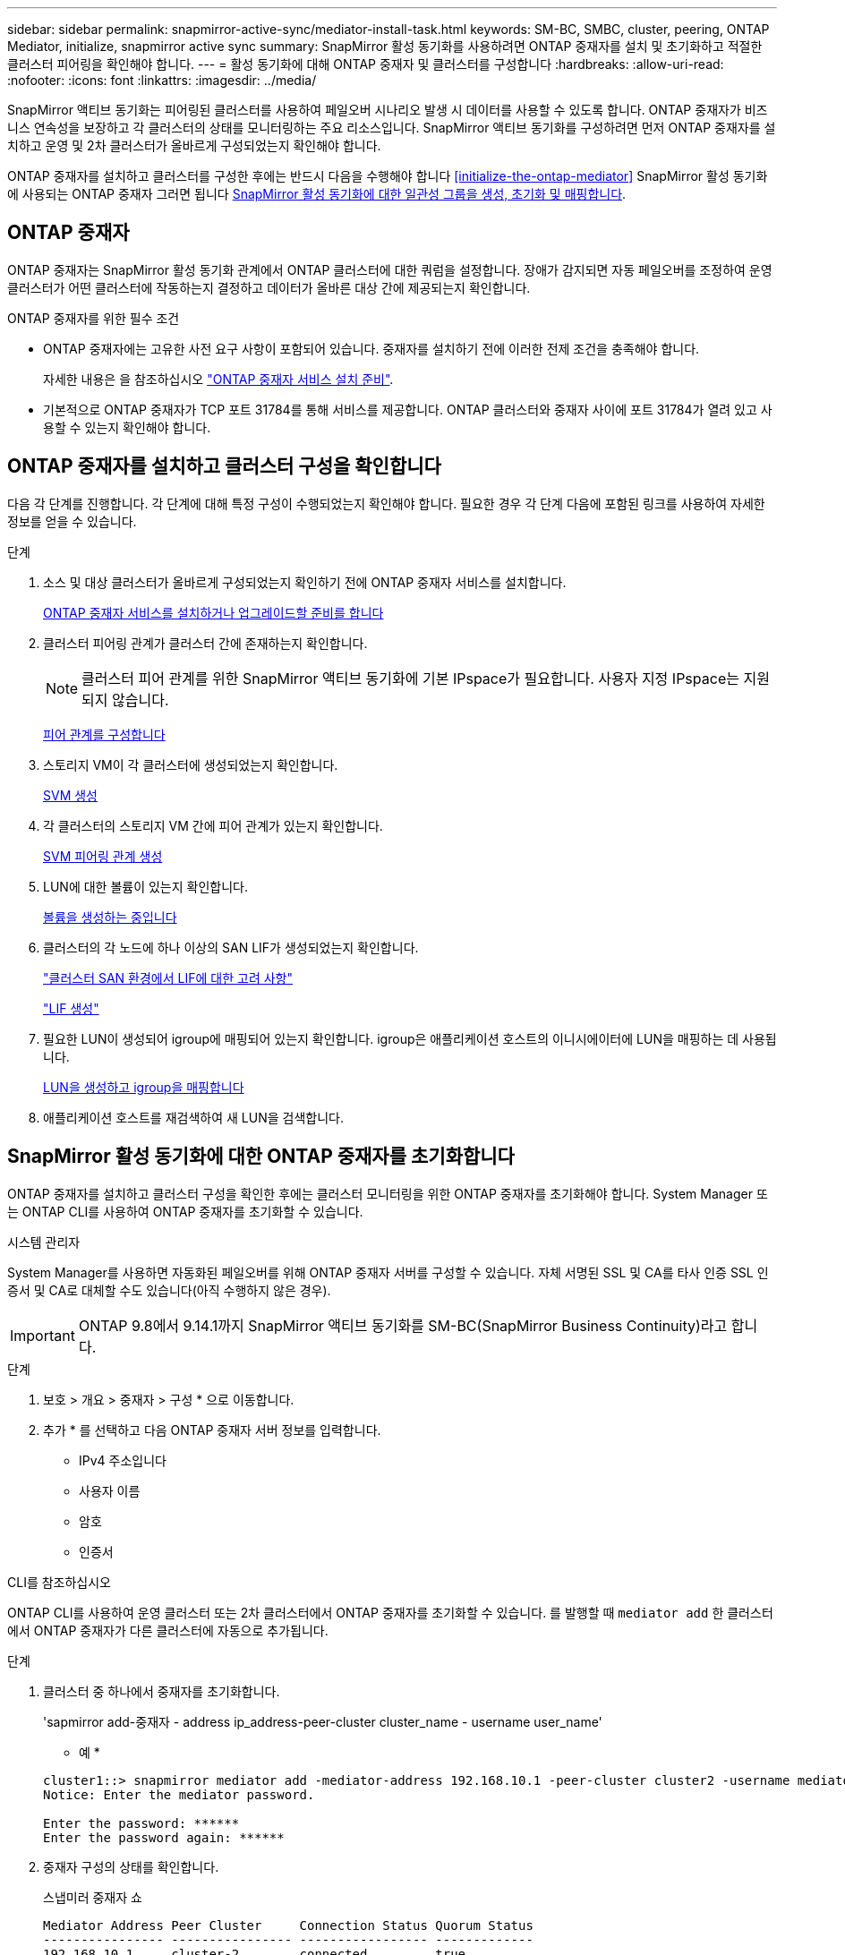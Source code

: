 ---
sidebar: sidebar 
permalink: snapmirror-active-sync/mediator-install-task.html 
keywords: SM-BC, SMBC, cluster, peering, ONTAP Mediator, initialize, snapmirror active sync 
summary: SnapMirror 활성 동기화를 사용하려면 ONTAP 중재자를 설치 및 초기화하고 적절한 클러스터 피어링을 확인해야 합니다. 
---
= 활성 동기화에 대해 ONTAP 중재자 및 클러스터를 구성합니다
:hardbreaks:
:allow-uri-read: 
:nofooter: 
:icons: font
:linkattrs: 
:imagesdir: ../media/


[role="lead"]
SnapMirror 액티브 동기화는 피어링된 클러스터를 사용하여 페일오버 시나리오 발생 시 데이터를 사용할 수 있도록 합니다. ONTAP 중재자가 비즈니스 연속성을 보장하고 각 클러스터의 상태를 모니터링하는 주요 리소스입니다. SnapMirror 액티브 동기화를 구성하려면 먼저 ONTAP 중재자를 설치하고 운영 및 2차 클러스터가 올바르게 구성되었는지 확인해야 합니다.

ONTAP 중재자를 설치하고 클러스터를 구성한 후에는 반드시 다음을 수행해야 합니다 <<initialize-the-ontap-mediator>> SnapMirror 활성 동기화에 사용되는 ONTAP 중재자 그러면 됩니다 xref:../protect-task.html[SnapMirror 활성 동기화에 대한 일관성 그룹을 생성, 초기화 및 매핑합니다].



== ONTAP 중재자

ONTAP 중재자는 SnapMirror 활성 동기화 관계에서 ONTAP 클러스터에 대한 쿼럼을 설정합니다. 장애가 감지되면 자동 페일오버를 조정하여 운영 클러스터가 어떤 클러스터에 작동하는지 결정하고 데이터가 올바른 대상 간에 제공되는지 확인합니다.

.ONTAP 중재자를 위한 필수 조건
* ONTAP 중재자에는 고유한 사전 요구 사항이 포함되어 있습니다. 중재자를 설치하기 전에 이러한 전제 조건을 충족해야 합니다.
+
자세한 내용은 을 참조하십시오 link:https://docs.netapp.com/us-en/ontap-metrocluster/install-ip/task_configuring_the_ontap_mediator_service_from_a_metrocluster_ip_configuration.html["ONTAP 중재자 서비스 설치 준비"^].

* 기본적으로 ONTAP 중재자가 TCP 포트 31784를 통해 서비스를 제공합니다. ONTAP 클러스터와 중재자 사이에 포트 31784가 열려 있고 사용할 수 있는지 확인해야 합니다.




== ONTAP 중재자를 설치하고 클러스터 구성을 확인합니다

다음 각 단계를 진행합니다. 각 단계에 대해 특정 구성이 수행되었는지 확인해야 합니다. 필요한 경우 각 단계 다음에 포함된 링크를 사용하여 자세한 정보를 얻을 수 있습니다.

.단계
. 소스 및 대상 클러스터가 올바르게 구성되었는지 확인하기 전에 ONTAP 중재자 서비스를 설치합니다.
+
xref:../mediator/index.html[ONTAP 중재자 서비스를 설치하거나 업그레이드할 준비를 합니다]

. 클러스터 피어링 관계가 클러스터 간에 존재하는지 확인합니다.
+

NOTE: 클러스터 피어 관계를 위한 SnapMirror 액티브 동기화에 기본 IPspace가 필요합니다. 사용자 지정 IPspace는 지원되지 않습니다.

+
xref:../task_dp_prepare_mirror.html[피어 관계를 구성합니다]

. 스토리지 VM이 각 클러스터에 생성되었는지 확인합니다.
+
xref:../smb-config/create-svms-data-access-task.html[SVM 생성]

. 각 클러스터의 스토리지 VM 간에 피어 관계가 있는지 확인합니다.
+
xref:../peering/create-intercluster-svm-peer-relationship-93-later-task.html[SVM 피어링 관계 생성]

. LUN에 대한 볼륨이 있는지 확인합니다.
+
xref:../smb-config/create-volume-task.html[볼륨을 생성하는 중입니다]

. 클러스터의 각 노드에 하나 이상의 SAN LIF가 생성되었는지 확인합니다.
+
link:../san-admin/lifs-cluster-concept.html["클러스터 SAN 환경에서 LIF에 대한 고려 사항"]

+
link:https://docs.netapp.com/ontap-9/topic/com.netapp.doc.dot-cm-sanag/GUID-4B666C44-694A-48A3-B0A9-517FA7FD2502.html?cp=13_6_4_0["LIF 생성"^]

. 필요한 LUN이 생성되어 igroup에 매핑되어 있는지 확인합니다. igroup은 애플리케이션 호스트의 이니시에이터에 LUN을 매핑하는 데 사용됩니다.
+
xref:../san-admin/create-luns-mapping-igroups-task.html[LUN을 생성하고 igroup을 매핑합니다]

. 애플리케이션 호스트를 재검색하여 새 LUN을 검색합니다.




== SnapMirror 활성 동기화에 대한 ONTAP 중재자를 초기화합니다

ONTAP 중재자를 설치하고 클러스터 구성을 확인한 후에는 클러스터 모니터링을 위한 ONTAP 중재자를 초기화해야 합니다. System Manager 또는 ONTAP CLI를 사용하여 ONTAP 중재자를 초기화할 수 있습니다.

[role="tabbed-block"]
====
.시스템 관리자
--
System Manager를 사용하면 자동화된 페일오버를 위해 ONTAP 중재자 서버를 구성할 수 있습니다. 자체 서명된 SSL 및 CA를 타사 인증 SSL 인증서 및 CA로 대체할 수도 있습니다(아직 수행하지 않은 경우).


IMPORTANT: ONTAP 9.8에서 9.14.1까지 SnapMirror 액티브 동기화를 SM-BC(SnapMirror Business Continuity)라고 합니다.

.단계
. 보호 > 개요 > 중재자 > 구성 * 으로 이동합니다.
. 추가 * 를 선택하고 다음 ONTAP 중재자 서버 정보를 입력합니다.
+
** IPv4 주소입니다
** 사용자 이름
** 암호
** 인증서




--
.CLI를 참조하십시오
--
ONTAP CLI를 사용하여 운영 클러스터 또는 2차 클러스터에서 ONTAP 중재자를 초기화할 수 있습니다. 를 발행할 때 `mediator add` 한 클러스터에서 ONTAP 중재자가 다른 클러스터에 자동으로 추가됩니다.

.단계
. 클러스터 중 하나에서 중재자를 초기화합니다.
+
'sapmirror add-중재자 - address ip_address-peer-cluster cluster_name - username user_name'

+
* 예 *

+
....
cluster1::> snapmirror mediator add -mediator-address 192.168.10.1 -peer-cluster cluster2 -username mediatoradmin
Notice: Enter the mediator password.

Enter the password: ******
Enter the password again: ******
....
. 중재자 구성의 상태를 확인합니다.
+
스냅미러 중재자 쇼

+
....
Mediator Address Peer Cluster     Connection Status Quorum Status
---------------- ---------------- ----------------- -------------
192.168.10.1     cluster-2        connected         true
....
+
`Quorum Status` SnapMirror 일관성 그룹 관계가 중재자와의 동기화 여부, 즉 상태를 나타냅니다 `true` 동기화가 성공했음을 나타냅니다.



--
====